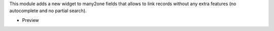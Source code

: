 This module adds a new widget to many2one fields that allows to link records
without any extra features (no autocomplete and no partial search).

* Preview

  .. image:: ../static/img/preview.gif
